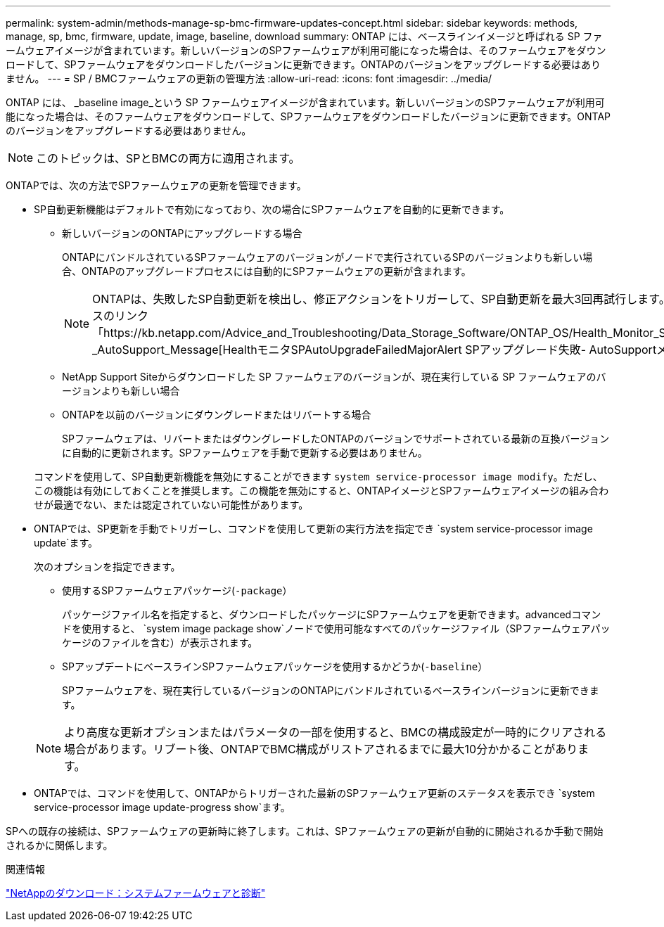 ---
permalink: system-admin/methods-manage-sp-bmc-firmware-updates-concept.html 
sidebar: sidebar 
keywords: methods, manage, sp, bmc, firmware, update, image, baseline, download 
summary: ONTAP には、ベースラインイメージと呼ばれる SP ファームウェアイメージが含まれています。新しいバージョンのSPファームウェアが利用可能になった場合は、そのファームウェアをダウンロードして、SPファームウェアをダウンロードしたバージョンに更新できます。ONTAPのバージョンをアップグレードする必要はありません。 
---
= SP / BMCファームウェアの更新の管理方法
:allow-uri-read: 
:icons: font
:imagesdir: ../media/


[role="lead"]
ONTAP には、 _baseline image_という SP ファームウェアイメージが含まれています。新しいバージョンのSPファームウェアが利用可能になった場合は、そのファームウェアをダウンロードして、SPファームウェアをダウンロードしたバージョンに更新できます。ONTAPのバージョンをアップグレードする必要はありません。

[NOTE]
====
このトピックは、SPとBMCの両方に適用されます。

====
ONTAPでは、次の方法でSPファームウェアの更新を管理できます。

* SP自動更新機能はデフォルトで有効になっており、次の場合にSPファームウェアを自動的に更新できます。
+
** 新しいバージョンのONTAPにアップグレードする場合
+
ONTAPにバンドルされているSPファームウェアのバージョンがノードで実行されているSPのバージョンよりも新しい場合、ONTAPのアップグレードプロセスには自動的にSPファームウェアの更新が含まれます。

+
[NOTE]
====
ONTAPは、失敗したSP自動更新を検出し、修正アクションをトリガーして、SP自動更新を最大3回再試行します。3回の再試行がすべて失敗した場合は、ナレッジベースのリンク「https://kb.netapp.com/Advice_and_Troubleshooting/Data_Storage_Software/ONTAP_OS/Health_Monitor_SPAutoUpgradeFailedMajorAlert__SP_upgrade_fails_-_AutoSupport_Message[HealthモニタSPAutoUpgradeFailedMajorAlert SPアップグレード失敗- AutoSupportメッセージ」を参照してください。

====
** NetApp Support Siteからダウンロードした SP ファームウェアのバージョンが、現在実行している SP ファームウェアのバージョンよりも新しい場合
** ONTAPを以前のバージョンにダウングレードまたはリバートする場合
+
SPファームウェアは、リバートまたはダウングレードしたONTAPのバージョンでサポートされている最新の互換バージョンに自動的に更新されます。SPファームウェアを手動で更新する必要はありません。



+
コマンドを使用して、SP自動更新機能を無効にすることができます `system service-processor image modify`。ただし、この機能は有効にしておくことを推奨します。この機能を無効にすると、ONTAPイメージとSPファームウェアイメージの組み合わせが最適でない、または認定されていない可能性があります。

* ONTAPでは、SP更新を手動でトリガーし、コマンドを使用して更新の実行方法を指定でき `system service-processor image update`ます。
+
次のオプションを指定できます。

+
** 使用するSPファームウェアパッケージ(`-package`）
+
パッケージファイル名を指定すると、ダウンロードしたパッケージにSPファームウェアを更新できます。advancedコマンドを使用すると、 `system image package show`ノードで使用可能なすべてのパッケージファイル（SPファームウェアパッケージのファイルを含む）が表示されます。

** SPアップデートにベースラインSPファームウェアパッケージを使用するかどうか(`-baseline`）
+
SPファームウェアを、現在実行しているバージョンのONTAPにバンドルされているベースラインバージョンに更新できます。



+
[NOTE]
====
より高度な更新オプションまたはパラメータの一部を使用すると、BMCの構成設定が一時的にクリアされる場合があります。リブート後、ONTAPでBMC構成がリストアされるまでに最大10分かかることがあります。

====
* ONTAPでは、コマンドを使用して、ONTAPからトリガーされた最新のSPファームウェア更新のステータスを表示でき `system service-processor image update-progress show`ます。


SPへの既存の接続は、SPファームウェアの更新時に終了します。これは、SPファームウェアの更新が自動的に開始されるか手動で開始されるかに関係します。

.関連情報
https://mysupport.netapp.com/site/downloads/firmware/system-firmware-diagnostics["NetAppのダウンロード：システムファームウェアと診断"^]
